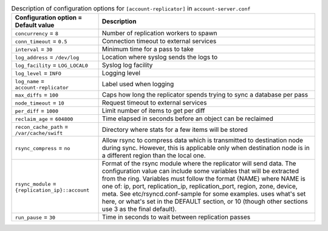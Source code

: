 ..
  Warning: Do not edit this file. It is automatically generated and your
  changes will be overwritten. The tool to do so lives in the
  openstack-doc-tools repository.

.. list-table:: Description of configuration options for ``[account-replicator]`` in ``account-server.conf``
   :header-rows: 1
   :class: config-ref-table

   * - Configuration option = Default value
     - Description
   * - ``concurrency`` = ``8``
     - Number of replication workers to spawn
   * - ``conn_timeout`` = ``0.5``
     - Connection timeout to external services
   * - ``interval`` = ``30``
     - Minimum time for a pass to take
   * - ``log_address`` = ``/dev/log``
     - Location where syslog sends the logs to
   * - ``log_facility`` = ``LOG_LOCAL0``
     - Syslog log facility
   * - ``log_level`` = ``INFO``
     - Logging level
   * - ``log_name`` = ``account-replicator``
     - Label used when logging
   * - ``max_diffs`` = ``100``
     - Caps how long the replicator spends trying to sync a database per pass
   * - ``node_timeout`` = ``10``
     - Request timeout to external services
   * - ``per_diff`` = ``1000``
     - Limit number of items to get per diff
   * - ``reclaim_age`` = ``604800``
     - Time elapsed in seconds before an object can be reclaimed
   * - ``recon_cache_path`` = ``/var/cache/swift``
     - Directory where stats for a few items will be stored
   * - ``rsync_compress`` = ``no``
     - Allow rsync to compress data which is transmitted to destination node during sync. However, this is applicable only when destination node is in a different region than the local one.
   * - ``rsync_module`` = ``{replication_ip}::account``
     - Format of the rsync module where the replicator will send data. The configuration value can include some variables that will be extracted from the ring. Variables must follow the format {NAME} where NAME is one of: ip, port, replication_ip, replication_port, region, zone, device, meta. See etc/rsyncd.conf-sample for some examples. uses what's set here, or what's set in the DEFAULT section, or 10 (though other sections use 3 as the final default).
   * - ``run_pause`` = ``30``
     - Time in seconds to wait between replication passes
